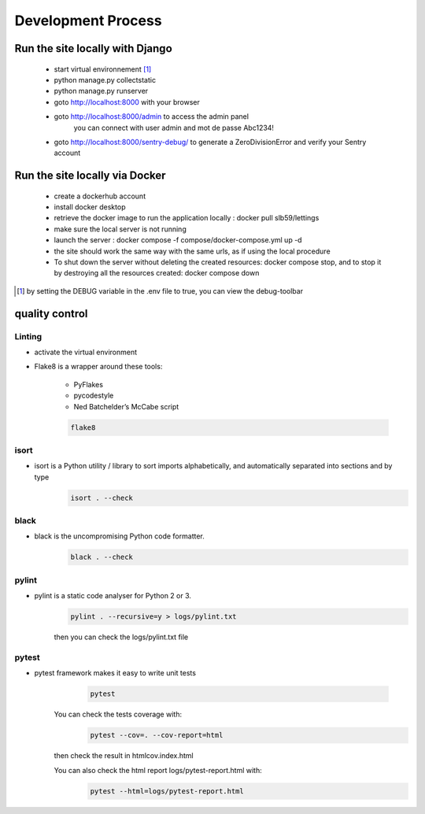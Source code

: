 ==================================
Development Process
==================================

Run the site locally with Django
---------------------------------

 - start virtual environnement [1]_
 - python manage.py collectstatic
 - python manage.py runserver
 - goto http://localhost:8000 with your browser
 - goto http://localhost:8000/admin to access the admin panel
      you can connect with user admin and mot de passe Abc1234!
 - goto http://localhost:8000/sentry-debug/ to generate a ZeroDivisionError and verify your Sentry account


Run the site locally via Docker
-------------------------------

 - create a dockerhub account
 - install docker desktop
 - retrieve the docker image to run the application locally : docker pull slb59/lettings
 - make sure the local server is not running
 - launch the server : docker compose -f compose/docker-compose.yml up -d
 - the site should work the same way with the same urls, as if using the local procedure
 - To shut down the server without deleting the created resources: docker compose stop, and to stop it by destroying all the resources created: docker compose down

.. [1] by setting the DEBUG variable in the .env file to true, you can view the debug-toolbar

quality control
---------------

Linting
^^^^^^^

- activate the virtual environment
- Flake8 is a wrapper around these tools:

    - PyFlakes
    - pycodestyle
    - Ned Batchelder’s McCabe script

    .. code-block:: shell
       
       flake8

isort
^^^^^
- isort is a Python utility / library to sort imports alphabetically, and automatically separated into sections and by type
    .. code-block:: shell
       
       isort . --check

black
^^^^^
- black is the uncompromising Python code formatter.
    .. code-block:: shell
    
       black . --check

pylint
^^^^^^
- pylint is a static code analyser for Python 2 or 3.
    .. code-block:: shell
        
       pylint . --recursive=y > logs/pylint.txt
    
    then you can check the logs/pylint.txt file

pytest
^^^^^^
- pytest framework makes it easy to write unit tests
    .. code-block:: shell
        
       pytest

   You can check the tests coverage with:
    .. code-block:: shell
    
       pytest --cov=. --cov-report=html

   then check the result in htmlcov.index.html

   You can also check the html report logs/pytest-report.html with:
    .. code-block:: shell
    
       pytest --html=logs/pytest-report.html
